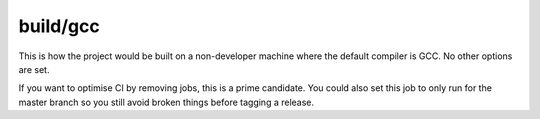 build/gcc
=========

This is how the project would be built on a non-developer machine where the
default compiler is GCC. No other options are set.

If you want to optimise CI by removing jobs, this is a prime candidate. You
could also set this job to only run for the master branch so you still avoid
broken things before tagging a release.
